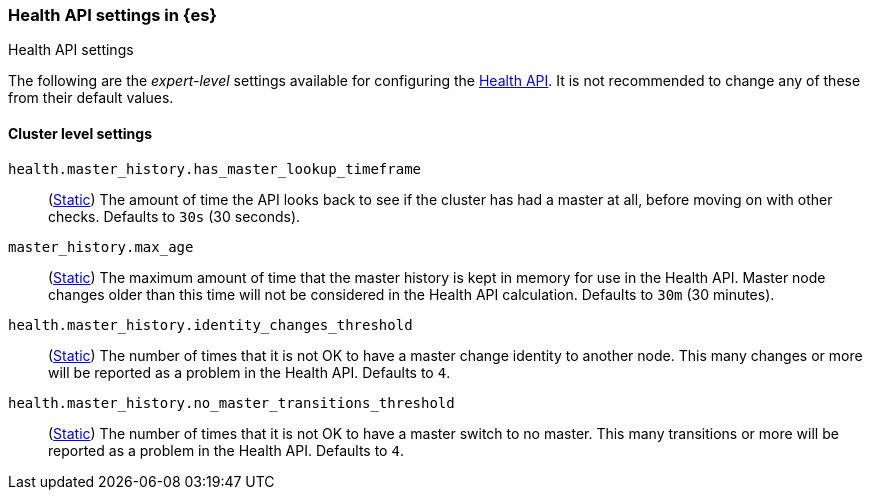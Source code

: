 [[health-api-settings]]
=== Health API settings in {es}
[subs="attributes"]
++++
<titleabbrev>Health API settings</titleabbrev>
++++

The following are the _expert-level_ settings available for configuring the
<<health-api, Health API>>. It is not recommended to change any of these
from their default values.

==== Cluster level settings

`health.master_history.has_master_lookup_timeframe`::
(<<static-cluster-setting,Static>>) The amount of time the API looks back to see if the cluster has had
a master at all, before moving on with other checks. Defaults to `30s` (30 seconds).

`master_history.max_age`::
(<<static-cluster-setting,Static>>) The maximum amount of time that the master history is kept in memory
for use in the Health API. Master node changes older than this time will not be considered in the Health
API calculation. Defaults to `30m` (30 minutes).

`health.master_history.identity_changes_threshold`::
(<<static-cluster-setting,Static>>) The number of times that it is not OK to have a master change identity
to another node. This many changes or more will be reported as a problem in the Health API. Defaults to `4`.

`health.master_history.no_master_transitions_threshold`::
(<<static-cluster-setting,Static>>) The number of times that it is not OK to have a master switch to no
master. This many transitions or more will be reported as a problem in the Health API. Defaults to `4`.


